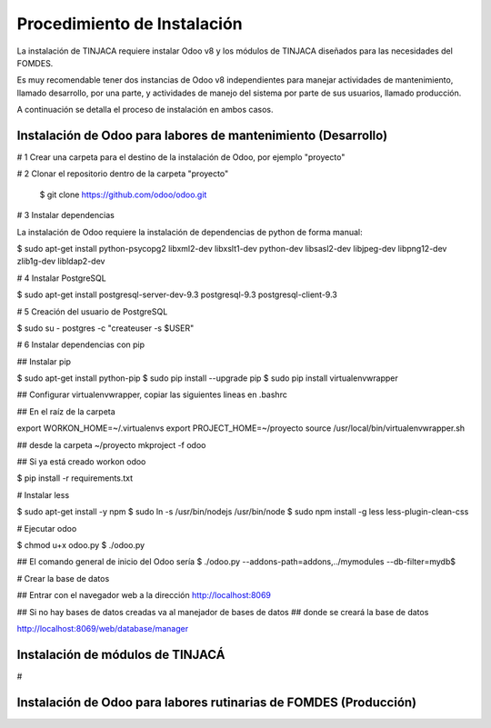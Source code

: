 ****************************
Procedimiento de Instalación
****************************

La instalación de TINJACA requiere instalar Odoo v8 y los módulos de TINJACA diseñados para las
necesidades del FOMDES.

Es muy recomendable tener dos instancias de Odoo v8 independientes para manejar actividades de
mantenimiento, llamado desarrollo, por una parte, y actividades de manejo del sistema por parte de
sus usuarios, llamado  producción.

A continuación se detalla el proceso de instalación en ambos casos.

--------------------------------------------------------------
Instalación de Odoo para labores de mantenimiento (Desarrollo)
--------------------------------------------------------------

# 1 Crear una carpeta para el destino de la instalación de Odoo, por ejemplo "proyecto"

# 2 Clonar el repositorio dentro de la carpeta "proyecto"

    $ git clone https://github.com/odoo/odoo.git

# 3 Instalar dependencias

La instalación de Odoo requiere la instalación de dependencias de python de forma manual:


$ sudo apt-get install python-psycopg2 libxml2-dev libxslt1-dev python-dev libsasl2-dev libjpeg-dev libpng12-dev zlib1g-dev libldap2-dev

# 4 Instalar PostgreSQL

$ sudo apt-get install postgresql-server-dev-9.3 postgresql-9.3 postgresql-client-9.3

# 5 Creación del usuario de PostgreSQL

$ sudo su - postgres -c "createuser -s $USER"

# 6 Instalar dependencias con pip

## Instalar pip

$ sudo apt-get install python-pip
$ sudo pip install --upgrade pip
$ sudo pip install virtualenvwrapper

## Configurar virtualenvwrapper, copiar las siguientes lineas en .bashrc

## En el raíz de la carpeta

export WORKON_HOME=~/.virtualenvs
export PROJECT_HOME=~/proyecto
source /usr/local/bin/virtualenvwrapper.sh

## desde la carpeta ~/proyecto
mkproject -f odoo

## Si ya está creado
workon odoo

$ pip install -r requirements.txt

# Instalar less

$ sudo apt-get install -y npm
$ sudo ln -s /usr/bin/nodejs /usr/bin/node
$ sudo npm install -g less less-plugin-clean-css

# Ejecutar odoo

$ chmod u+x odoo.py
$ ./odoo.py

## El comando general de inicio del Odoo sería
$ ./odoo.py --addons-path=addons,../mymodules --db-filter=mydb$

# Crear la base de datos

## Entrar con el navegador web a la dirección
http://localhost:8069

## Si no hay bases de datos creadas va al manejador de bases de datos
## donde se creará la base de datos

http://localhost:8069/web/database/manager

---------------------------------
Instalación de módulos de TINJACÁ
---------------------------------

#

------------------------------------------------------------------
Instalación de Odoo para labores rutinarias de FOMDES (Producción)
------------------------------------------------------------------
